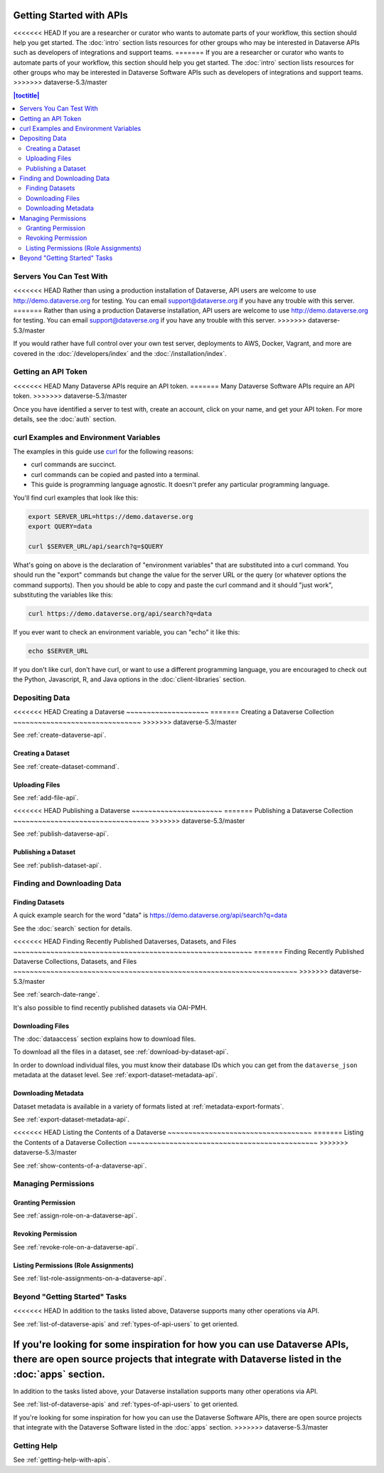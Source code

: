 Getting Started with APIs
=========================

<<<<<<< HEAD
If you are a researcher or curator who wants to automate parts of your workflow, this section should help you get started. The :doc:`intro` section lists resources for other groups who may be interested in Dataverse APIs such as developers of integrations and support teams.
=======
If you are a researcher or curator who wants to automate parts of your workflow, this section should help you get started. The :doc:`intro` section lists resources for other groups who may be interested in Dataverse Software APIs such as developers of integrations and support teams.
>>>>>>> dataverse-5.3/master

.. contents:: |toctitle|
    :local:

Servers You Can Test With
-------------------------

<<<<<<< HEAD
Rather than using a production installation of Dataverse, API users are welcome to use http://demo.dataverse.org for testing. You can email support@dataverse.org if you have any trouble with this server.  
=======
Rather than using a production Dataverse installation, API users are welcome to use http://demo.dataverse.org for testing. You can email support@dataverse.org if you have any trouble with this server.  
>>>>>>> dataverse-5.3/master

If you would rather have full control over your own test server, deployments to AWS, Docker, Vagrant, and more are covered in the :doc:`/developers/index` and the :doc:`/installation/index`.

Getting an API Token
--------------------

<<<<<<< HEAD
Many Dataverse APIs require an API token.
=======
Many Dataverse Software APIs require an API token.
>>>>>>> dataverse-5.3/master

Once you have identified a server to test with, create an account, click on your name, and get your API token. For more details, see the :doc:`auth` section.

.. _curl-examples-and-environment-variables:

curl Examples and Environment Variables
---------------------------------------

The examples in this guide use `curl`_ for the following reasons:

- curl commands are succinct.
- curl commands can be copied and pasted into a terminal.
- This guide is programming language agnostic. It doesn't prefer any particular programming language.

You'll find curl examples that look like this:

.. code-block:: bash

  export SERVER_URL=https://demo.dataverse.org
  export QUERY=data

  curl $SERVER_URL/api/search?q=$QUERY

What's going on above is the declaration of "environment variables" that are substituted into a curl command. You should run the "export" commands but change the value for the server URL or the query (or whatever options the command supports). Then you should be able to copy and paste the curl command and it should "just work", substituting the variables like this:

.. code-block:: bash

  curl https://demo.dataverse.org/api/search?q=data

If you ever want to check an environment variable, you can "echo" it like this:

.. code-block:: bash

  echo $SERVER_URL

If you don't like curl, don't have curl, or want to use a different programming language, you are encouraged to check out the Python, Javascript, R, and Java options in the :doc:`client-libraries` section.

.. _curl: https://curl.haxx.se

Depositing Data
---------------

<<<<<<< HEAD
Creating a Dataverse
~~~~~~~~~~~~~~~~~~~~
=======
Creating a Dataverse Collection
~~~~~~~~~~~~~~~~~~~~~~~~~~~~~~~
>>>>>>> dataverse-5.3/master

See :ref:`create-dataverse-api`.

Creating a Dataset
~~~~~~~~~~~~~~~~~~

See :ref:`create-dataset-command`.

Uploading Files
~~~~~~~~~~~~~~~

See :ref:`add-file-api`.

<<<<<<< HEAD
Publishing a Dataverse
~~~~~~~~~~~~~~~~~~~~~~
=======
Publishing a Dataverse Collection
~~~~~~~~~~~~~~~~~~~~~~~~~~~~~~~~~
>>>>>>> dataverse-5.3/master

See :ref:`publish-dataverse-api`.

Publishing a Dataset
~~~~~~~~~~~~~~~~~~~~

See :ref:`publish-dataset-api`.

Finding and Downloading Data
----------------------------

Finding Datasets
~~~~~~~~~~~~~~~~

A quick example search for the word "data" is https://demo.dataverse.org/api/search?q=data

See the :doc:`search` section for details.

<<<<<<< HEAD
Finding Recently Published Dataverses, Datasets, and Files
~~~~~~~~~~~~~~~~~~~~~~~~~~~~~~~~~~~~~~~~~~~~~~~~~~~~~~~~~~
=======
Finding Recently Published Dataverse Collections, Datasets, and Files
~~~~~~~~~~~~~~~~~~~~~~~~~~~~~~~~~~~~~~~~~~~~~~~~~~~~~~~~~~~~~~~~~~~~~
>>>>>>> dataverse-5.3/master

See :ref:`search-date-range`.

It's also possible to find recently published datasets via OAI-PMH.

Downloading Files
~~~~~~~~~~~~~~~~~

The :doc:`dataaccess` section explains how to download files.

To download all the files in a dataset, see :ref:`download-by-dataset-api`.

In order to download individual files, you must know their database IDs which you can get from the ``dataverse_json`` metadata at the dataset level. See :ref:`export-dataset-metadata-api`.

Downloading Metadata
~~~~~~~~~~~~~~~~~~~~

Dataset metadata is available in a variety of formats listed at :ref:`metadata-export-formats`.

See :ref:`export-dataset-metadata-api`.

<<<<<<< HEAD
Listing the Contents of a Dataverse
~~~~~~~~~~~~~~~~~~~~~~~~~~~~~~~~~~~
=======
Listing the Contents of a Dataverse Collection
~~~~~~~~~~~~~~~~~~~~~~~~~~~~~~~~~~~~~~~~~~~~~~
>>>>>>> dataverse-5.3/master

See :ref:`show-contents-of-a-dataverse-api`.

Managing Permissions
--------------------

Granting Permission
~~~~~~~~~~~~~~~~~~~

See :ref:`assign-role-on-a-dataverse-api`.

Revoking Permission
~~~~~~~~~~~~~~~~~~~

See :ref:`revoke-role-on-a-dataverse-api`.

Listing Permissions (Role Assignments)
~~~~~~~~~~~~~~~~~~~~~~~~~~~~~~~~~~~~~~

See :ref:`list-role-assignments-on-a-dataverse-api`.

Beyond "Getting Started" Tasks
------------------------------

<<<<<<< HEAD
In addition to the tasks listed above, Dataverse supports many other operations via API.

See :ref:`list-of-dataverse-apis` and :ref:`types-of-api-users` to get oriented.

If you're looking for some inspiration for how you can use Dataverse APIs, there are open source projects that integrate with Dataverse listed in the :doc:`apps` section.
=======
In addition to the tasks listed above, your Dataverse installation supports many other operations via API.

See :ref:`list-of-dataverse-apis` and :ref:`types-of-api-users` to get oriented.

If you're looking for some inspiration for how you can use the Dataverse Software APIs, there are open source projects that integrate with the Dataverse Software listed in the :doc:`apps` section.
>>>>>>> dataverse-5.3/master

Getting Help
-------------

See :ref:`getting-help-with-apis`.
